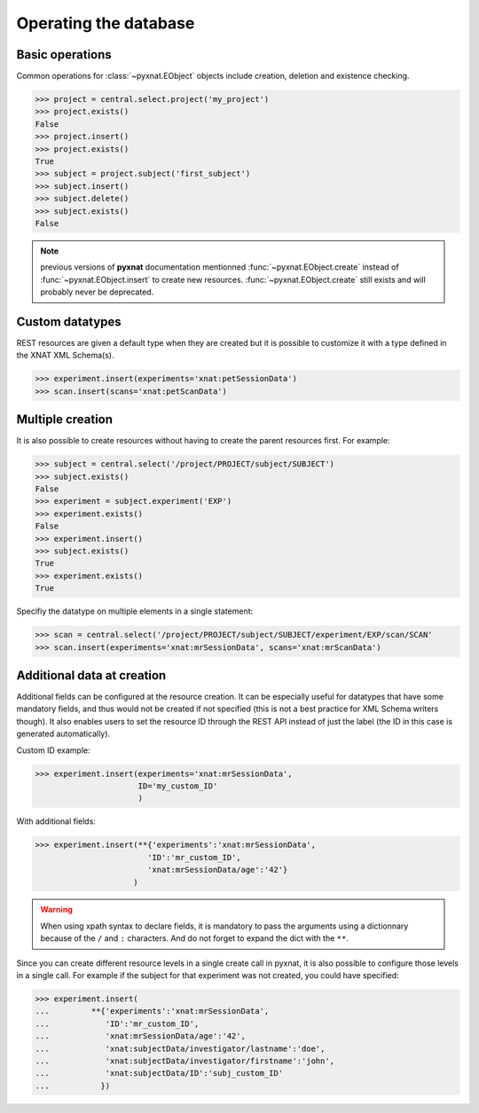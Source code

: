 Operating the database
----------------------

Basic operations
~~~~~~~~~~~~~~~~

Common operations for :class:`~pyxnat.EObject` objects include creation,
deletion and existence checking.

.. code-block:: python

    >>> project = central.select.project('my_project')
    >>> project.exists()
    False
    >>> project.insert()
    >>> project.exists()
    True
    >>> subject = project.subject('first_subject')
    >>> subject.insert()
    >>> subject.delete()
    >>> subject.exists()
    False

.. note:: previous versions of **pyxnat** documentation mentionned
   :func:`~pyxnat.EObject.create` instead of :func:`~pyxnat.EObject.insert`
   to create new resources. :func:`~pyxnat.EObject.create` still exists and
   will probably never be deprecated.

Custom datatypes
~~~~~~~~~~~~~~~~

REST resources are given a default type when they are created but it is
possible to customize it with a type defined in the XNAT XML Schema(s).

.. code-block:: python

    >>> experiment.insert(experiments='xnat:petSessionData')
    >>> scan.insert(scans='xnat:petScanData')

Multiple creation
~~~~~~~~~~~~~~~~~

It is also possible to create resources without having to create the
parent resources first. For example:

.. code-block:: python

    >>> subject = central.select('/project/PROJECT/subject/SUBJECT')
    >>> subject.exists()
    False
    >>> experiment = subject.experiment('EXP')
    >>> experiment.exists()
    False
    >>> experiment.insert()
    >>> subject.exists()
    True
    >>> experiment.exists()
    True

Specifiy the datatype on multiple elements in a single statement:

.. code-block:: python

    >>> scan = central.select('/project/PROJECT/subject/SUBJECT/experiment/EXP/scan/SCAN'
    >>> scan.insert(experiments='xnat:mrSessionData', scans='xnat:mrScanData')

Additional data at creation
~~~~~~~~~~~~~~~~~~~~~~~~~~~

Additional fields can be configured at the resource creation. It can
be especially useful for datatypes that have some mandatory fields,
and thus would not be created if not specified (this is not a best
practice for XML Schema writers though). It also enables users to set
the resource ID through the REST API instead of just the label (the ID
in this case is generated automatically).

Custom ID example:

.. code-block:: python

    >>> experiment.insert(experiments='xnat:mrSessionData',
                          ID='my_custom_ID'
                          )

With additional fields:

.. code-block:: python

    >>> experiment.insert(**{'experiments':'xnat:mrSessionData',
                            'ID':'mr_custom_ID',
			    'xnat:mrSessionData/age':'42'}
			 )

.. warning:: When using xpath syntax to declare fields, it is
   mandatory to pass the arguments using a dictionnary because of
   the ``/`` and ``:`` characters. And do not forget to expand
   the dict with the ``**``.

Since you can create different resource levels in a single create call
in pyxnat, it is also possible to configure those levels in a single
call. For example if the subject for that experiment was not created,
you could have specified:

.. code-block:: python

    >>> experiment.insert(
    ...		**{'experiments':'xnat:mrSessionData',
    ...            'ID':'mr_custom_ID',
    ...            'xnat:mrSessionData/age':'42',
    ...            'xnat:subjectData/investigator/lastname':'doe',
    ...	           'xnat:subjectData/investigator/firstname':'john',
    ...	           'xnat:subjectData/ID':'subj_custom_ID'
    ...		  })
